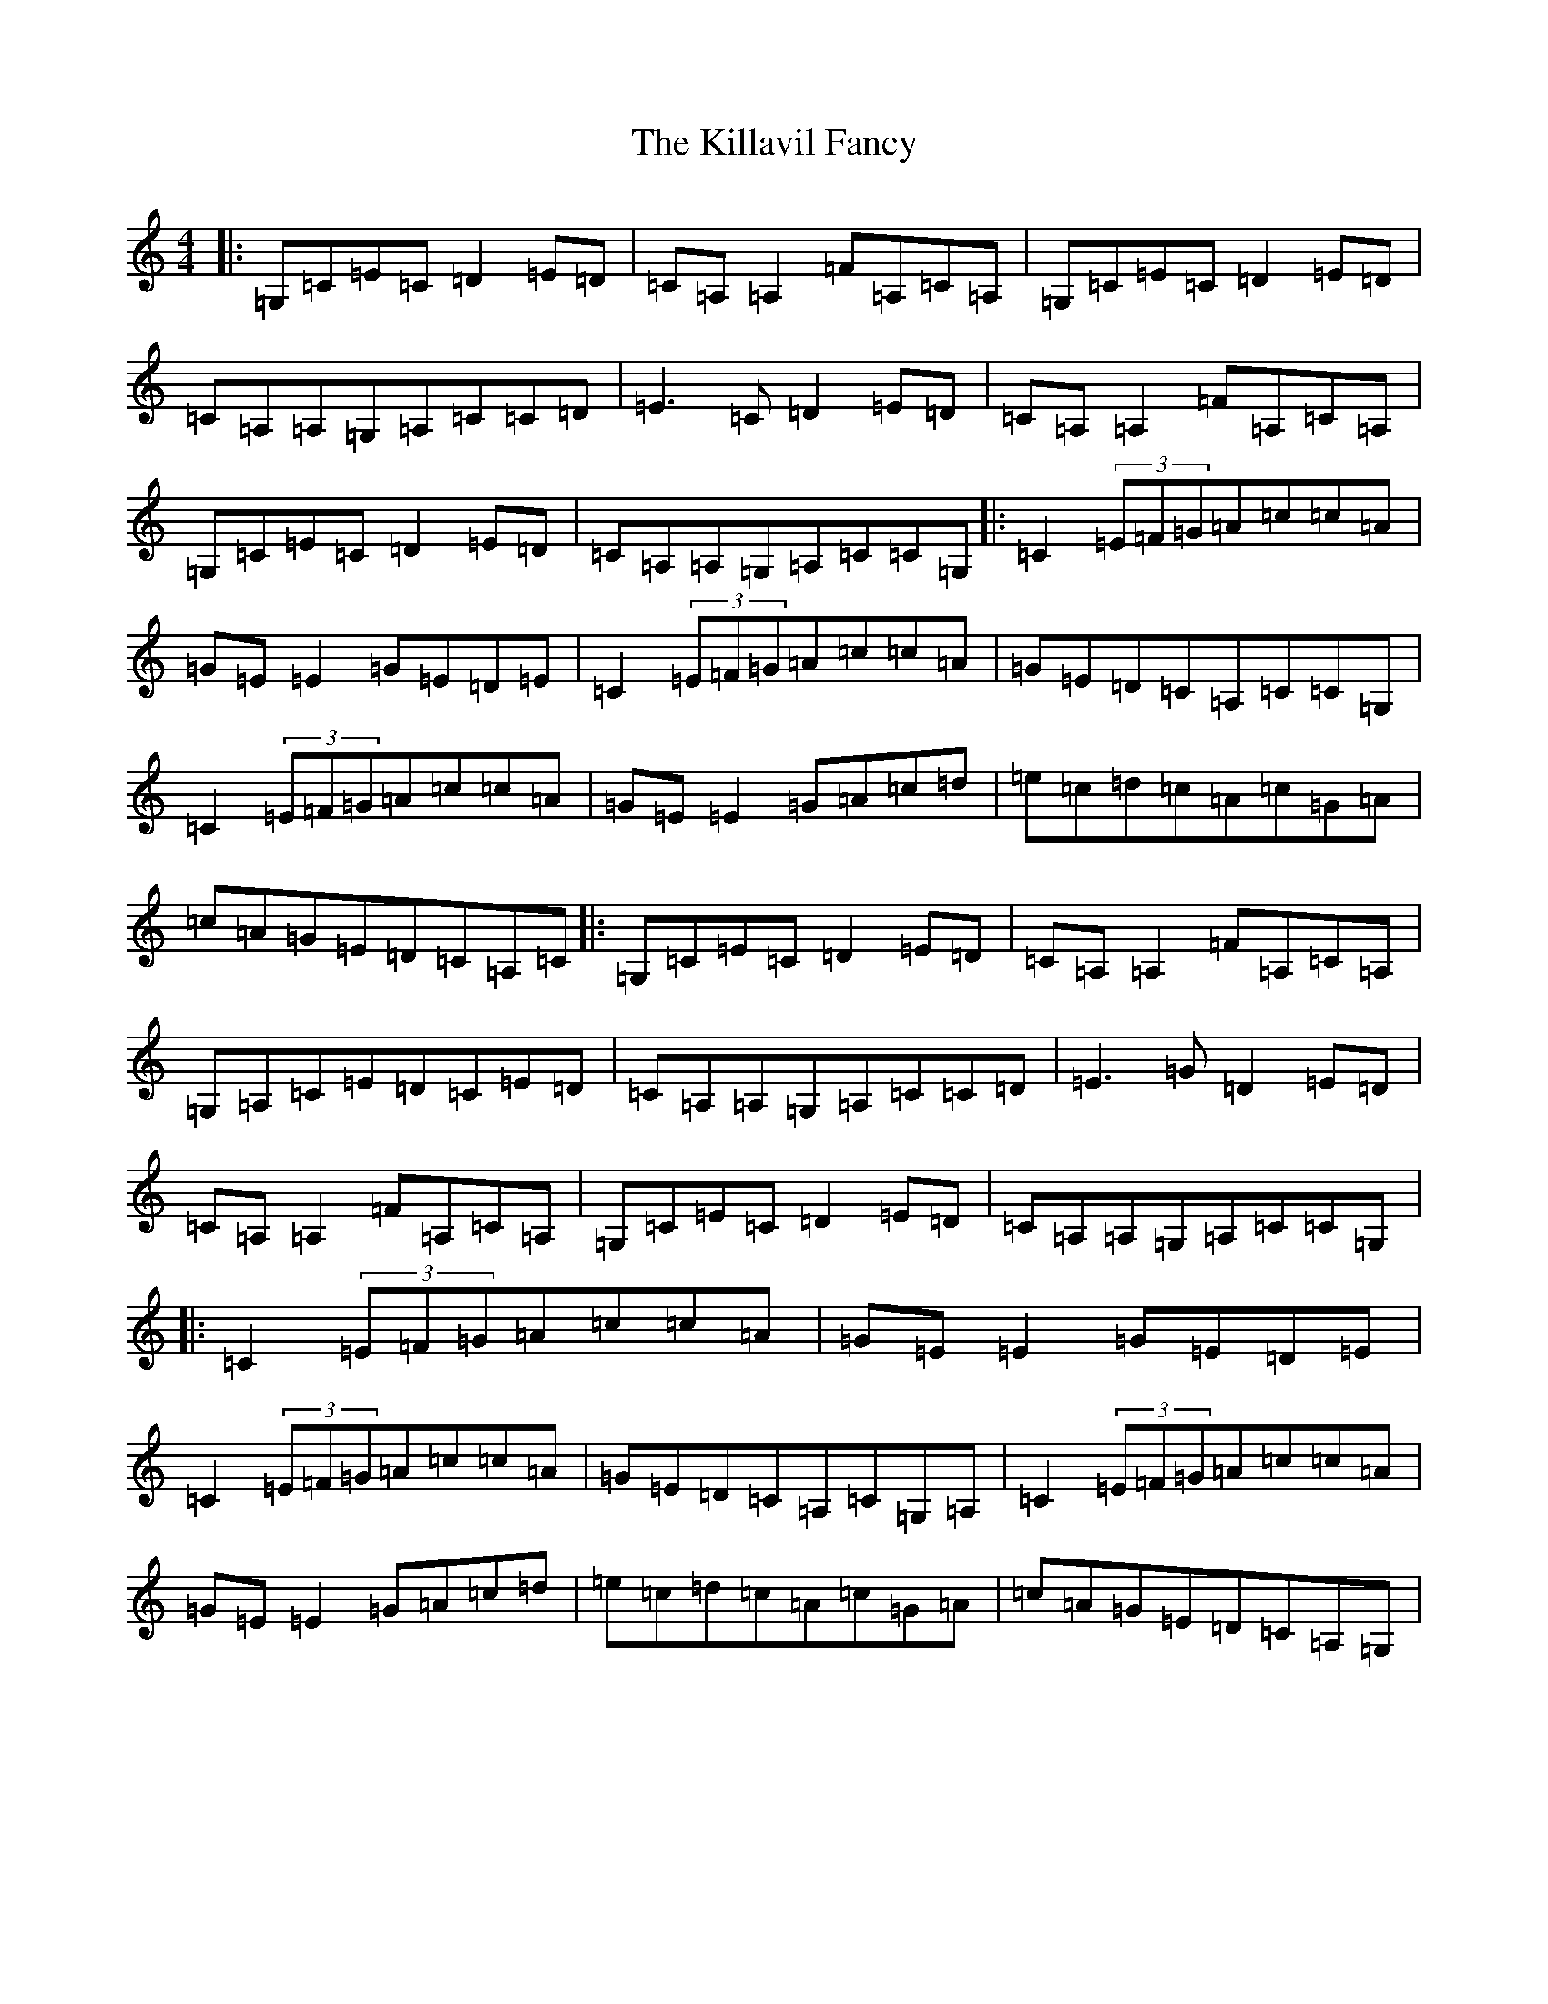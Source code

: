 X: 11428
T: Killavil Fancy, The
S: https://thesession.org/tunes/576#setting576
R: reel
M:4/4
L:1/8
K: C Major
|:=G,=C=E=C=D2=E=D|=C=A,=A,2=F=A,=C=A,|=G,=C=E=C=D2=E=D|=C=A,=A,=G,=A,=C=C=D|=E3=C=D2=E=D|=C=A,=A,2=F=A,=C=A,|=G,=C=E=C=D2=E=D|=C=A,=A,=G,=A,=C=C=G,|:=C2(3=E=F=G=A=c=c=A|=G=E=E2=G=E=D=E|=C2(3=E=F=G=A=c=c=A|=G=E=D=C=A,=C=C=G,|=C2(3=E=F=G=A=c=c=A|=G=E=E2=G=A=c=d|=e=c=d=c=A=c=G=A|=c=A=G=E=D=C=A,=C|:=G,=C=E=C=D2=E=D|=C=A,=A,2=F=A,=C=A,|=G,=A,=C=E=D=C=E=D|=C=A,=A,=G,=A,=C=C=D|=E3=G=D2=E=D|=C=A,=A,2=F=A,=C=A,|=G,=C=E=C=D2=E=D|=C=A,=A,=G,=A,=C=C=G,|:=C2(3=E=F=G=A=c=c=A|=G=E=E2=G=E=D=E|=C2(3=E=F=G=A=c=c=A|=G=E=D=C=A,=C=G,=A,|=C2(3=E=F=G=A=c=c=A|=G=E=E2=G=A=c=d|=e=c=d=c=A=c=G=A|=c=A=G=E=D=C=A,=G,|